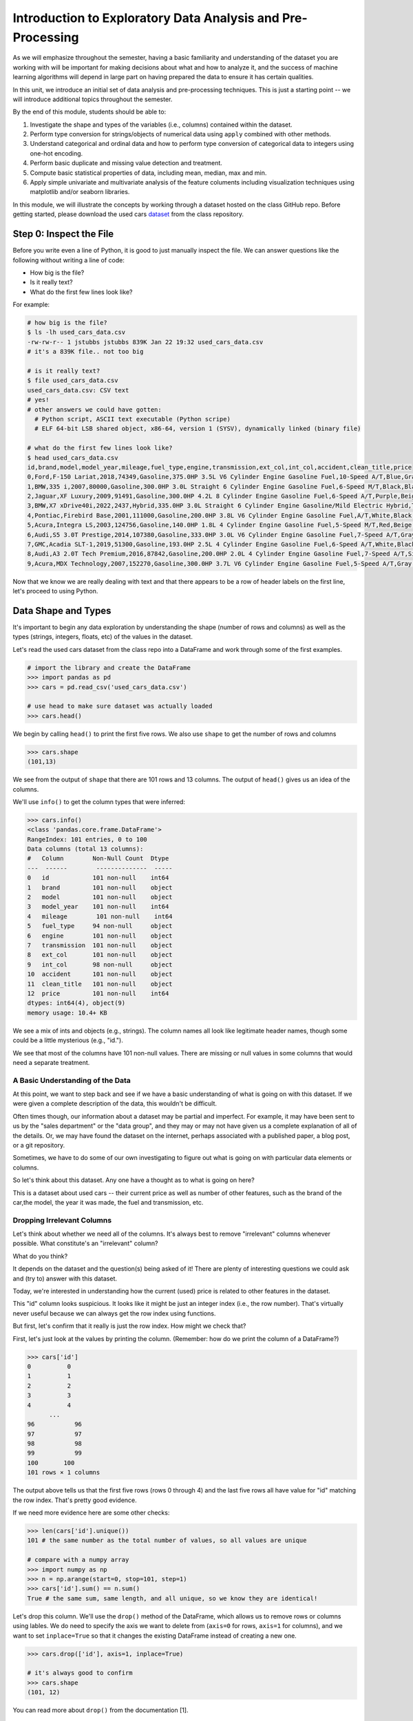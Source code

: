 Introduction to Exploratory Data Analysis and Pre-Processing
=============================================================

As we will emphasize throughout the semester, having a basic familiarity and 
understanding of the dataset you are working with will be important for making 
decisions about what and how to analyze it, and the success of machine learning algorithms
will depend in large part on having prepared the data to ensure it has certain qualities. 

In this unit, we introduce an initial set of data analysis and pre-processing 
techniques. This is just a starting point -- we will introduce additional topics 
throughout the semester. 

By the end of this module, students should be able to:

1. Investigate the shape and types of the variables (i.e., columns) contained within the 
   dataset. 
2. Perform type conversion for strings/objects of numerical data using ``apply`` combined with 
   other methods.
3. Understand categorical and ordinal data and how to perform type conversion of
   categorical data to integers using one-hot encoding. 
4. Perform basic duplicate and missing value detection and treatment. 
5. Compute basic statistical properties of data, including mean, median, max and min. 
6. Apply simple univariate and multivariate analysis of the feature columents including 
   visualization techniques using matplotlib and/or seaborn libraries. 


In this module, we will illustrate the concepts by working through a dataset hosted 
on the class GitHub repo. Before getting started, please download the 
used cars `dataset <https://github.com/joestubbs/coe-379l-sp25/blob/master/datasets/unit01/used_cars_data.csv>`_
from the class repository. 

Step 0: Inspect the File
~~~~~~~~~~~~~~~~~~~~~~~~
Before you write even a line of Python, it is good to just manually inspect the file. 
We can answer questions like the following without writing a line of code: 

* How big is the file? 
* Is it really text?
* What do the first few lines look like? 

For example: 

.. code-block:: bash 

   # how big is the file? 
   $ ls -lh used_cars_data.csv 
   -rw-rw-r-- 1 jstubbs jstubbs 839K Jan 22 19:32 used_cars_data.csv
   # it's a 839K file.. not too big

   # is it really text? 
   $ file used_cars_data.csv 
   used_cars_data.csv: CSV text
   # yes! 
   # other answers we could have gotten:
     # Python script, ASCII text executable (Python scripe)
     # ELF 64-bit LSB shared object, x86-64, version 1 (SYSV), dynamically linked (binary file)
   
   # what do the first few lines look like? 
   $ head used_cars_data.csv 
   id,brand,model,model_year,mileage,fuel_type,engine,transmission,ext_col,int_col,accident,clean_title,price
   0,Ford,F-150 Lariat,2018,74349,Gasoline,375.0HP 3.5L V6 Cylinder Engine Gasoline Fuel,10-Speed A/T,Blue,Gray,None reported,Yes,11000
   1,BMW,335 i,2007,80000,Gasoline,300.0HP 3.0L Straight 6 Cylinder Engine Gasoline Fuel,6-Speed M/T,Black,Black,None reported,Yes,8250
   2,Jaguar,XF Luxury,2009,91491,Gasoline,300.0HP 4.2L 8 Cylinder Engine Gasoline Fuel,6-Speed A/T,Purple,Beige,None reported,Yes,15000
   3,BMW,X7 xDrive40i,2022,2437,Hybrid,335.0HP 3.0L Straight 6 Cylinder Engine Gasoline/Mild Electric Hybrid,Transmission w/Dual Shift Mode,Gray,Brown,None reported,Yes,63500
   4,Pontiac,Firebird Base,2001,111000,Gasoline,200.0HP 3.8L V6 Cylinder Engine Gasoline Fuel,A/T,White,Black,None reported,Yes,7850
   5,Acura,Integra LS,2003,124756,Gasoline,140.0HP 1.8L 4 Cylinder Engine Gasoline Fuel,5-Speed M/T,Red,Beige,At least 1 accident or damage reported,Yes,4995
   6,Audi,S5 3.0T Prestige,2014,107380,Gasoline,333.0HP 3.0L V6 Cylinder Engine Gasoline Fuel,7-Speed A/T,Gray,Black,None reported,Yes,26500
   7,GMC,Acadia SLT-1,2019,51300,Gasoline,193.0HP 2.5L 4 Cylinder Engine Gasoline Fuel,6-Speed A/T,White,Black,At least 1 accident or damage reported,Yes,25500
   8,Audi,A3 2.0T Tech Premium,2016,87842,Gasoline,200.0HP 2.0L 4 Cylinder Engine Gasoline Fuel,7-Speed A/T,Silver,Black,None reported,Yes,13999
   9,Acura,MDX Technology,2007,152270,Gasoline,300.0HP 3.7L V6 Cylinder Engine Gasoline Fuel,5-Speed A/T,Gray,Beige,At least 1 accident or damage reported,Yes,6700


Now that we know we are really dealing with text and that there appears to be a row of header labels 
on the first line, let's proceed to using Python. 


Data Shape and Types 
~~~~~~~~~~~~~~~~~~~~
It's important to begin any data exploration by understanding the shape (number of rows and columns)
as well as the types (strings, integers, floats, etc) of the values in the dataset. 

Let's read the used cars dataset from the class repo into a DataFrame and work through some of the 
first examples. 

.. code-block:: python3 

  # import the library and create the DataFrame 
  >>> import pandas as pd 
  >>> cars = pd.read_csv('used_cars_data.csv')

  # use head to make sure dataset was actually loaded 
  >>> cars.head() 

.. figure:: ./images/cars_head.png
    :width: 1000px
    :align: center

We begin by calling ``head()`` to print the first five rows. We also use ``shape`` to get the 
number of rows and columns 

.. code-block:: python3 

  >>> cars.shape
  (101,13)

We see from the output of ``shape`` that there are 101 rows and 13 columns. The output of 
``head()`` gives us an idea of the columns. 

We'll use ``info()`` to get the column types that were inferred: 

.. code-block:: python3 

   >>> cars.info()
   <class 'pandas.core.frame.DataFrame'>
   RangeIndex: 101 entries, 0 to 100
   Data columns (total 13 columns):
   #   Column        Non-Null Count  Dtype 
   ---  ------        --------------  ----- 
   0   id            101 non-null    int64 
   1   brand         101 non-null    object
   2   model         101 non-null    object
   3   model_year    101 non-null    int64 
   4   mileage        101 non-null    int64 
   5   fuel_type     94 non-null     object
   6   engine        101 non-null    object
   7   transmission  101 non-null    object
   8   ext_col       101 non-null    object
   9   int_col       98 non-null     object
   10  accident      101 non-null    object
   11  clean_title   101 non-null    object
   12  price         101 non-null    int64 
   dtypes: int64(4), object(9)
   memory usage: 10.4+ KB

We see a mix of ints and objects (e.g., strings). The column names all look 
like legitimate header names, though some could be a little mysterious (e.g., "id."). 

We see that most of the columns have 101 non-null values. There are missing or null values in some columns that would need a
separate treatment.

A Basic Understanding of the Data
^^^^^^^^^^^^^^^^^^^^^^^^^^^^^^^^^^
At this point, we want to step back and see if we have a basic understanding of what is 
going on with this dataset. If we were given a complete description of the data, this
wouldn't be difficult.  

Often times though, our information about a dataset may be partial and imperfect. For example, 
it may have been sent to us by 
the "sales department" or the "data group", and they may or may not have given us a complete 
explanation of all of the details. Or, we may have found the dataset on the internet, perhaps 
associated with a published paper, a blog post, or a git repository. 

Sometimes, we have to do some of our own investigating to figure out what is going on with 
particular data elements or columns. 

So let's think about this dataset. Any one have a thought as to what is going on here? 

This is a dataset about used cars -- their current price as well as number of other features, such as the brand of the car,the model, the year it was made, the fuel and 
transmission, etc.  


Dropping Irrelevant Columns 
^^^^^^^^^^^^^^^^^^^^^^^^^^^
Let's think about whether we need all of the columns. It's always best to remove 
"irrelevant" columns whenever possible. What constitute's an "irrelevant" column? 

What do you think? 

It depends on the dataset and the question(s) being asked of it! There are plenty of interesting 
questions we could ask and (try to) answer with this dataset. 

Today, we're interested in understanding how the current (used) price is related to 
other features in the dataset. 

This "id" column looks suspicious. It looks like it might be just an integer index (i.e., the row 
number). That's virtually never useful because we can always get the row index using functions. 

But first, let's confirm that it really is just the row index. How might we check that? 

First, let's just look at the values by printing the column. (Remember: how do we print the 
column of a DataFrame?)

.. code-block:: python3 

   >>> cars['id']
   0          0
   1          1
   2          2
   3          3
   4          4
         ... 
   96	        96
   97	        97
   98	        98
   99	        99
   100	     100
   101 rows × 1 columns

The output above tells us that the first five rows (rows 0 through 4) and the last five rows all 
have value for "id" matching the row index. That's pretty good evidence. 

If we need more evidence here are some other checks: 

.. code-block:: python3 

  >>> len(cars['id'].unique())
  101 # the same number as the total number of values, so all values are unique 

  # compare with a numpy array 
  >>> import numpy as np 
  >>> n = np.arange(start=0, stop=101, step=1)
  >>> cars['id'].sum() == n.sum()
  True # the same sum, same length, and all unique, so we know they are identical! 

Let's drop this column. We'll use the ``drop()`` method of the DataFrame, which allows us 
to remove rows or columns using lables. We do need to specify the axis we want to delete from 
(``axis=0`` for rows, ``axis=1`` for columns), and we want to set ``inplace=True`` so that 
it changes the existing DataFrame instead of creating a new one. 


.. code-block:: python3 

  >>> cars.drop(['id'], axis=1, inplace=True)

  # it's always good to confirm
  >>> cars.shape
  (101, 12)


You can read more about ``drop()`` from the documentation [1]. 

Type Conversions
~~~~~~~~~~~~~~~~
While most datasets will have a mix of different types of data, including strings and numerics, 
virtually all of the algorithms we use in class require numeric data. Thus, before we start any 
machine learning, we'll want to convert all of the columns to numbers. Broadly, there are two 
cases:

* Numeric columns that are strings 
* Categorical columns that require an "embedding" to some space of numbers. 

..

Numeric Columns with Strings
^^^^^^^^^^^^^^^^^^^^^^^^^^^^

Recall that the ``info()`` function returned the type information for each column: 

.. code-block:: python3 

   >>> cars.info()
     <class 'pandas.core.frame.DataFrame'>
   RangeIndex: 101 entries, 0 to 100
   Data columns (total 12 columns):
   #   Column        Non-Null Count  Dtype 
   ---  ------        --------------  ----- 
   0   brand         101 non-null    object
   1   model         101 non-null    object
   2   model_year    101 non-null    int64 
   3   mileage        101 non-null    int64 
   4   fuel_type     94 non-null     object
   5   engine        101 non-null    object
   6   transmission  101 non-null    object
   7   ext_col       101 non-null    object
   8   int_col       98 non-null     object
   9   accident      101 non-null    object
   10  clean_title   101 non-null    object
   11  price         101 non-null    int64 
   dtypes: int64(3), object(9)
   memory usage: 9.6+ KB

We can see that ``engine`` column contains numeric data, for example: 375.0HP 3.5L V6 Cylinder Engine Gasoline Fue but it is represented as a string

We need to strip off the units characters and leave only the numeric value. At that point we can 
cast the value to a float. 

We need to take some care when attempting to modify all the values in a column. Remember, we've only 
looked at the first few values. There could be unexpected values later in the dataset. 

.. warning:: 

   Like in other software engineering, data processing should be done defensively. That is, 
   assume that any kind of value could appear in any part of the dataset until you have proven 
   otherwise. 

We'll use the regular expression to extract number before the space in ``engine`` column.
Recall from the previous module the ``astype()`` function, for casting to a specific python type.  

.. code-block:: python3
   cars['engine'] = cars['engine'].str.extract(r'(\d+(\.\d+)?)')[0].astype(float).astype(float)

Regular Expression ``(r'(\d+(\.\d+)?)')``:
``\d+`` matches one or more digits (i.e., the whole number part of the horsepower).
``(\.\d+)?`` optionally matches the decimal point followed by one or more digits, allowing for float values (like 375.0).
After executing the above code, we can then check that the ``engine`` column was indeed converted:


.. code-block:: python3

   >>> cars.info()
   <class 'pandas.core.frame.DataFrame'>
   RangeIndex: 101 entries, 0 to 100
   Data columns (total 12 columns):
   #   Column        Non-Null Count  Dtype  
   ---  ------        --------------  -----  
   0   brand         101 non-null    object 
   1   model         101 non-null    object 
   2   model_year    101 non-null    int64  
   3   mileage        101 non-null    int64  
   4   fuel_type     94 non-null     object 
   5   engine        101 non-null    float64
   6   transmission  101 non-null    object 
   7   ext_col       101 non-null    object 
   8   int_col       98 non-null     object 
   9   accident      101 non-null    object 
   10  clean_title   101 non-null    object 
   11  price         101 non-null    int64  
   dtypes: float64(1), int64(3), object(8)
   memory usage: 9.6+ KB

We can also check several values of the column to see that indeed the string have been removed: 

.. code-block:: python3 

   >>> cars["engine"]
   0	375.0
   1	300.0
   2	300.0
   3	335.0
   4	200.0
   ...	...
   96	255.0
   97	381.0
   98	228.0
   99	150.0
   100	250.0
   101 rows × 1 columns dtype: float64

.. warning:: 

   You will not be able to cast the values in a Pandas Series to ``int`` if the column contains 
   missing values. 



Categorical Values 
^^^^^^^^^^^^^^^^^^^

We see that there are many columns in the dataset that are categorical, example ``fuel_type``, ``transmission``, ``int_col``,
``ext_col``, ``accident``, etc.

Looking at some of these columns which have type object, we see that the 
first few objects (``fuel_type``, ``transmission``, and ``accident``) are all non-numeric; 
that is, the string values are do not contain any numbers.

However, it is easy to check the unique values within a column using the ``.unique()`` 
function; for example: 

.. code-block:: python3 

   >>> cars['fuel_type'].unique()
   array(['Gasoline', 'Hybrid', nan, 'Electric','E85 Flex Fuel', 'Diesel'], dtype=object)

For the ``fuel_type`` column, we see there are only 5 different values in the entire DataFrame and some missing values 
represented as ``nan``.    

How many values do ``transmission`` and ``accident`` take? 

.. code-block:: python3 

   >>> cars['transmission'].unique()
   array(['10-Speed A/T', '6-Speed M/T', '6-Speed A/T',
         'Transmission w/Dual Shift Mode', 'A/T', '5-Speed M/T',
         '7-Speed A/T', '5-Speed A/T', '8-Speed A/T',
         'Transmission Overdrive Switch', '9-Speed Automatic',
         '7-Speed M/T', '10-Speed Automatic', '6-Speed Automatic', 'M/T',
         '5-Speed Automatic', 'CVT Transmission', '9-Speed A/T'],
         dtype=object)


   >>> cars['accident'].unique()
   array(['None reported', 'At least 1 accident or damage reported'],
      dtype=object)

These are examples of *categorical* columns: that is, a column that takes only a limited (usually) 
fixed set of values. We can think of categorical columns as being comprised of labels. Some additional
examples: 

* Cat, Dog 
* Green, Yellow, Red 
* Austin, Dallas, Houston 
* Accountant, Software Developer, Finance Manager, Student Advisor, Systems Administrator
* Gold, Silver, Bronze 

In some cases, there is a natural (total) order relation on the values; for example, we 
could say:

.. math:: 

  Gold > Silver > Bronze

These variables are called "ordinal categoricals" or just "ordinal" data.

On the other hand, many categorical columns have no natural order -- for example, "Cat" and "Dog" 
or the position types of employees ("Accountant", "Software Developer", etc.).

.. note:: 

   Even in the case of ordinal categoricals, numeric operations (``+``, ``*``, etc) 
   are not possible. This is another way to distinguish categorical data from 
   numerical data. 


The type of categorical (ordinal or not) dictates which method we will use to convert to numeric data. 
For categorical data that is not ordinal, we will use a method called "One-Hot Encoding". 

One-Hot Encoding
^^^^^^^^^^^^^^^^

The "One-Hot Encoding" terminology comes from digital circuits -- the idea is to encode data using a 
series of bits (1s and 0s) where, for a given value to be encoded, only one bit takes the value 1 
and the rest take the value 0. 

How could we devise such a scheme?

Suppose we have the labels "Cat" and "Dog". One approach would be to simply use two bits, say a "Cat" 
bit and a "Dog" bit. If the "Cat" bit is the left bit and the "Dog" bit is the right one, then we would 
have a mapping:

.. math:: 

   Cat \rightarrow 1 0 

   Dog \rightarrow 0 1 

We could devise a similar scheme for the colors of a traffic light (Green, Yellow, Red) with three bits:

.. math:: 

   Green \rightarrow 1 0 0

   Yellow \rightarrow 0 1 0
   
   Red \rightarrow 0 0 1

This seems like a pretty good approach, but if we look carefully at the 
above schemes, we might notice that we never used the "all 0s" bit value. 

And in fact we could do slightly better: we can actually save 
one bit by noticing that the last label can be represented as the "absence" of all other labels. 

For example, 


.. math:: 

   Cat \rightarrow 1

   Dog \rightarrow 0

where we can think of the above as mapping the "Dog" label to "not Cat".

Similarly, 

.. math:: 

   Green \rightarrow 1 0

   Yellow \rightarrow 0 1
   
   Red \rightarrow 0 0

where we have mapped "Red" to "not Green, not Yellow". 

In general, a One-Hot Encoding scheme needs a total number of bits that is 1 less than the total possible 
values in the data set. We can use this technique to expand a categorical column into :math:`n-1` columns 
of bits (0s and 1s) where :math:`n` is the number of possible values in the column. First, we need to cast 
the column values to the type ``category``, a special pandas type for categorical data, using the 
``astype()`` function. 

Before, we can perform one hot encoding on the ``fuel_type`` we need to handle the missing values for that column. 

Missing Values 
~~~~~~~~~~~~~~
Let's return to the issue of missing values. We saw previously that the ``info()`` function that several 
rows had missing values. We could tell this from the columns with non-null totals less than the total 
number of rows in the DataFrame: 

.. code-block:: python3 

   >>> cars.info()
   <class 'pandas.core.frame.DataFrame'>
   RangeIndex: 101 entries, 0 to 100
   Data columns (total 12 columns):
   #   Column        Non-Null Count  Dtype  
   ---  ------        --------------  -----  
   0   brand         101 non-null    object 
   1   model         101 non-null    object 
   2   model_year    101 non-null    int64  
   3   mileage        101 non-null    int64  
   4   fuel_type     94 non-null     object 
   5   engine        101 non-null    float64
   6   transmission  101 non-null    object 
   7   ext_col       101 non-null    object 
   8   int_col       98 non-null     object 
   9   accident      101 non-null    object 
   10  clean_title   101 non-null    object 
   11  price         101 non-null    int64  
   dtypes: float64(1), int64(3), object(8)
   memory usage: 9.6+ KB

Another way to check for nulls is to use the ``isnull()`` method together with ``sum()``:

.. code-block:: python3 

   >>> cars.isnull().sum()
   brand	0
   model	0
   model_year	0
   mileage	0
   fuel_type	7
   engine	0
   transmission	0
   ext_col	0
   int_col	3
   accident	0
   clean_title	0
   price	0

dtype: int64

Strategies for Missing Values 
^^^^^^^^^^^^^^^^^^^^^^^^^^^^^
There are many ways to deal with missing values, referred to as *imputation* (to *impute* something 
means to represent it, and, in the context of data science, to *impute* a missing value is to fill it 
in using some method). We will cover just the basics here.

**Removing Rows with Missing Data.** The simplest approach is to just remove rows with missing 
data from the dataset. However, from a machine learning perspective, this approach discards 
potentially valuable data. Usually, we will want to avoid this strategy. 

**Univariate Imputation.** In this approach, we use only information about the column (or "variable")
to fill in the missing values. Some examples include: 

1. Fill in all missing values with a statistical mean
2. Fill in all missing values with a statistical median
3. Fill in all missing values with the most frequent value 
4. Fill in all missing values with some other constant value

**Multivariate Imputation.** With multivariate imputation, the algorithm uses all columns in the dataset 
to determine how to fill in the missing values. 

For example: 

1. Fill in the missing value with the average of the $k$ nearest values, for some definition of "nearest"
   (requires providing a metric on the data elements -- we'll discuss this more in Unit 2). 
2. Iterative Imputation -- this method involves iteratively defining a function to predict the missing values 
   based on values in other rows and columns.


Replacing Missing Values with Pandas 
^^^^^^^^^^^^^^^^^^^^^^^^^^^^^^^^^^^^^
This is a simple approach of filling the missing values with the mean. 
The ``fillna()`` function works on a Series or DataFrame and takes the 
following arguments: 

* The value to use to fill in the missing values with. 
* An optional ``inplace=True`` argument.

You can read more about the function in the documentation [2]. 


Fill in the missing values for the ``fuel_type`` column using Pandas ``groupby`` 

The ``groupby`` function is a powerful method for grouping together rows in a DataFrame that
have the same value for a column. Its most simplistic form looks like this: 

.. code-block:: python3 

   >>> df.groupby(['<some_column>']).*additional_functions()*

What constitutes "similar"? There are many ways we could try to define it. 

In this case, we'll say that two cars are "similar" if they have the same values for some of the features. 
For example, we could say two cars are similar if they have the same model. 

We can also use ``groupby`` to group rows by multiple columns -- we simply list additional column names, like so: 

.. code-block:: python3 

   >>> df.groupby(['<column_1, column_2, ...']).*additional_functions()*

This has the effect of first grouping the rows by ``column_1`` values, then, within those groups, 
it further divides them into ``column_2`` values, and so on. 

This is exactly what we want for boolean column created from categorical data using One-Hot Encoding: the 
boolean columns will have no overlap. 
  

**In-Class Exercise.** Let's fill in the missing values for ``fuel_type`` by setting a missing car's fuel_type to 
be the mode of car brand for all other cars. 


*Solution:*

.. code-block:: python3 

   cars['fuel_type'] = cars.groupby(['brand'])['fuel_type'].transform(lambda x: x.fillna(x.mode()[0]if not x.mode().empty else ''))


.. code-block:: python3 

   >>> cars.isnull().sum()
   brand	0
   model	0
   model_year	0
   mileage	0
   fuel_type	0
   engine	0
   transmission	0
   ext_col	0
   int_col	3
   accident	0
   clean_title	0
   price	0

Here's how that looks for the ``fuel_Type`` column. First, we do the cast: 

.. code-block:: python3 

   >>> cars['fuel_type'] = cars['fuel_type'].astype("category")

Using ``info()`` we see the column was converted: 

.. code-block:: python3 

   >>> cars.info()

   <class 'pandas.core.frame.DataFrame'>
   RangeIndex: 101 entries, 0 to 100
   Data columns (total 12 columns):
   #   Column        Non-Null Count  Dtype   
   ---  ------        --------------  -----   
   0   brand         101 non-null    object  
   1   model         101 non-null    object  
   2   model_year    101 non-null    int64   
   3   mileage        101 non-null    int64   
   4   fuel_type     101 non-null    category
   5   engine        101 non-null    float64 
   6   transmission  101 non-null    object  
   7   ext_col       101 non-null    object  
   8   int_col       98 non-null     object  
   9   accident      101 non-null    object  
   10  clean_title   101 non-null    object  
   11  price         101 non-null    int64   
   dtypes: category(1), float64(1), int64(3), object(7)
   memory usage: 9.1+ KB

We can get rid of missing values in ``int_col`` in a simpler way as this is not a very important column of the dataset: 

.. code-block:: python3 

   cars['int_col'].fillna('black', inplace=True)


.. code-block:: python3 

   >>> cars.info()

   <class 'pandas.core.frame.DataFrame'>
   RangeIndex: 101 entries, 0 to 100
   Data columns (total 12 columns):
   #   Column        Non-Null Count  Dtype   
   ---  ------        --------------  -----   
   0   brand         101 non-null    object  
   1   model         101 non-null    object  
   2   model_year    101 non-null    int64   
   3   mileage        101 non-null    int64   
   4   fuel_type     101 non-null    category
   5   engine        101 non-null    float64 
   6   transmission  101 non-null    object  
   7   ext_col       101 non-null    object  
   8   int_col       101 non-null    object  
   9   accident      101 non-null    object  
   10  clean_title   101 non-null    object  
   11  price         101 non-null    int64   
   dtypes: category(1), float64(1), int64(3), object(7)
   memory usage: 9.1+ KB

All the missing values have now been taken care of.

We will now use the ``pandas.get_dummies()`` function to convert the categorical columns to a set of 
bit columns. Notes on the ``get_dummies()`` function:

* It lives in the global pandas module space -- reference it as ``pd.get_dummies()``
* It takes a DataFrame as input. 
* It takes a ``columns=[]`` argument, which should be a list of column names to apply the encoding to. 
* It can optionally take a ``drop_first=True`` argument, in which case it will produce ``n-1`` 
  columns for each categorical column, where ``n`` is the number of distinct values in the categorical column.   

We will do the one-hot encoding only for one colum ``fuel_type``. 

.. code-block:: python3 
   :emphasize-lines: 19-24

   >>> cars = pd.get_dummies(cars, columns=["fuel_type"], drop_first=True)
   >>> cars.info()
   <class 'pandas.core.frame.DataFrame'>
   RangeIndex: 101 entries, 0 to 100
   Data columns (total 15 columns):
   #   Column                   Non-Null Count  Dtype  
   ---  ------                   --------------  -----  
   0   brand                    101 non-null    object 
   1   model                    101 non-null    object 
   2   model_year               101 non-null    int64  
   3   mileage                   101 non-null    int64  
   4   engine                   101 non-null    float64
   5   transmission             101 non-null    object 
   6   ext_col                  101 non-null    object 
   7   int_col                  101 non-null    object 
   8   accident                 101 non-null    object 
   9   clean_title              101 non-null    object 
   10  price                    101 non-null    int64  
   11  fuel_type_E85 Flex Fuel  101 non-null    bool   
   12  fuel_type_Electric       101 non-null    bool   
   13  fuel_type_Gasoline       101 non-null    bool   
   14  fuel_type_Hybrid         101 non-null    bool   

Notice that it automatically removed the categorical columns of type object and replaced each of them 
with :math:`n-1` new ``bool`` columns. It used the values of the object column in the names of the new 
boolean columns. 

.. note::

   When we introduce Scikit-Learn, we'll learn a different function for converting
   categorical data using One-Hot Encoding. 

.. note::

   The use of "dummies" in the function name ``get_dummies`` comes from statistics and related fields
   that refer to the columns of a one-hot encoding as "dummy" variables (or "dummy" columns). 


Duplicate Rows
^^^^^^^^^^^^^^
We can check for and remove duplicate rows. In most machine learning applications, it is desirable to remove
duplicate rows because additional versions of the exact same row will not "teach" the algorithm anything 
new. (This will make more sense after we introduce machine learning). 

Pandas makes it very easy to check for and remove duplicate rows. First, the ``duplicated()``
function of a DataFrame returns a Series of booleans where a row in the Series has value ``True`` 
if that corresponding row in the original DataFrame was a duplicate: 


.. code-block:: python3 

   >>> cars.duplicated()
   # returns boolean Series with true if row is a duplicate 
   0       False
   1       False
   2       False
   3       False
   4       False
         ...  

Then, we can chain the ``sum()`` function to add up all ``True`` values in the Series. 

.. code-block:: python3 

   >>> cars.duplicated().sum()
   0 

This tells us there are no duplicated row. If there were duplicate rows you can call to ``drop_duplicates()``.

Here are some important parameters to ``drop_duplicates``:

* Pass ``inplace=True`` to change the DataFrame itself. 
* Pass ``ignore_index=True`` to ensure the resulting DataFrame is reindexed :math:`0, 1, ..., n`, where *n* 
  is the length of the resulting DataFrame after dropping all duplicate rows. 

.. code-block:: python3 

   >>> cars.drop_duplicates(inplace=True, ignore_index=True)


Univariate Analysis
~~~~~~~~~~~~~~~~~~~
In univariate analysis we explore each column of variable of the dataset independently with the purpose 
of understanding how the values are distributed. It also helps identify potential problems with the data, 
such as impossible values, as well as to identify *outliers*, or values that differ significantly from 
all other values. 

A first step to performing univariate analysis is to compute some basic statistics of the variables. 
Pandas provides a convenient function, ``describe()``, for computing statistical values of all numeric 
types in a DataFrame. 

.. code-block:: python3 

   >>> cars.describe()

.. figure:: ./images/cars-describe.png
    :width: 1000px
    :align: center

The output shows a number of statistics for each column, including:

* count: Total number of values for the column. 
* mean: Average of values for the column. 
* std: The standard deviation of values for the column. This is one way to measure the amount of variation in 
  a variable. The larger the standard deviation, the greater the amount of variation. 
* min: The minimum value of all values for the column. 
* max: The maximum value of all values for the column. 
* 25%, 50%, 75%: The percentile, i.e., the value below which the given percentage of values fall, approximately. 
  For example, the output above indicates that approximately 25% of cars were created during or before the year 2012.

This information helps us to see how the values of a particular column are distributed. For example, 
the data indicate that: 


We can also use graphical tools for this purpose. 

Matplotlib and Seaborn 
^^^^^^^^^^^^^^^^^^^^^^
We recommend two libraries -- ``matplotlib`` and ``seaborn`` -- for generating data visualizations. Roughly 
speaking, you can think of ``matplotlib`` as the lower level library, providing more controls at the expense 
of a more complicated API. On the other hand, ``seaborn`` provides a relatively simple (by comparison to 
``matplotlib``), high-level API for common statistical plots. In fact, ``seaborn`` is built on top of 
``matplotlib``, so it is fair to think of it as a high-level wrapper. It also integrates closely with pandas. 

In this lecture, we'll use a few plots from the ``seaborn`` and one from ``matplotlib``. 

Installing matplotlib and seaborn can be done with pip: 

.. code-block:: console 

   [container/virtualenv]$ pip install matplotlib

   [container/virtualenv]$ pip install seaborn


Both are already installed in the class container. 

Once installed, seaborn is typically imported as follows: 

.. code-block:: python3 

   >>> import seaborn as sns 

The most commonly used matplotlib utilities are under the pyplot module, usually imported like so:

.. code-block:: python3 

   >>> import matplotlib.pyplot as plt 

Histograms 
^^^^^^^^^^

The first plot we'll look at is the *histogram*, provided by the ``histplot`` function. In its simplest 
form, we tell it what data to plot. For example, we can have it plot the ``Year`` Series of the 
cars DataFrame:

.. code-block:: python3 

   >>> sns.histplot(data=cars['model_year'] )

.. figure:: ./images/hist-cars-year-1.png
    :width: 1000px
    :align: center

As we see, the histogram plots the counts of each value for the dataset. From this single line of code, 
we can already see that the distribution of cars is weighted heavily towards the recent years.

We can also use a different number of bins with ``histplot``. The following code uses 5 bin. 

.. code-block:: python3 

   >>> sns.histplot(data=cars['model_year'], bins=5)

.. figure:: ./images/hist-cars-year-2.png
    :width: 1000px
    :align: center

If we look at the ``price`` column, the histogram reveals a very skewed distribution with a very 
long tail: 

.. code-block:: python3 

   >>> sns.histplot(data=cars['price'], kde=True)


.. figure:: ./images/hist-cars-new-price.png
    :width: 1000px
    :align: center


Count Plots
^^^^^^^^^^^^

Count plots are the second type of useful plot we will introduce. Count plots are used for 
categorical data in the same way that histograms are for numeric data. 

.. code-block:: python3 

   >>> sns.countplot(x=cars['brand'])
   >>> plt.xticks(rotation=45, ha='right')
   >>> plt.show

.. figure:: ./images/count-plot-brand.png
    :width: 1000px
    :align: center

Note that without rotation, the labels bunch together and become illegible. 
We can immediately see that more cars of brand Ford were in the dataset.


Many aspects of the generated plot are configurable. We won't cover most of the configurations, 
but we do point out that configurations available on the ``matplotlib.pyplot`` object 
can be used directly on a seaborn plot. For example, rotating the labels for an axis: 



Box Plots 
^^^^^^^^^^
Box plots (also "boxplots" or "box and whisker plots") are an effective way to quickly visualize the 
distribtion of data and look for outliers. Box plots depict *quartiles*, which are the quarterly 
percentiles (i.e., 25th percentile, 50th percentile, 75th percentile) of the data. Here is an example,
labeled box plot:

.. figure:: ./images/box-plot-generic.png
    :width: 1000px
    :align: center

Here are some key points about the box plot: 

* The median is the median (or centre point), also called second quartile, of the data 
  (resulting from the fact that the data is ordered).
* Q1 is the first quartile of the data, i.e., 25% of the data lies between minimum and Q1.
* Q3 is the third quartile of the data, i.e., 75% of the data lies between minimum and Q3.
* The distance betwen Q1 and Q3 is called the Inter-Quartile Range or IQR. In the example above, 
  the median is well-centered within the IQR of the dataset.
* The values labled "Minimum" and "Maximum" are aslo called "whiskers" and are computed as:
  (Q1 - 1.5 * IQR) for the Minimum (or "lower whisker") and (Q3 + 1.5 * IQR) for the Maximum (or "upper whisker"). 
* Values to the less than the lower whisker or greater than the upper whisker are depicted as circles. 
  In some cases, it might make sense to label these values as "outliers" and drop them from the dataset, 
  but this approach could also result in loss of relevant observations.

The seaborn library makes it easy to create box plots with the ``sns.boxplot()`` function. In the simplest 
form, we pass a DataFrame as the ``data`` parameter and the name of a column to plot, as a string, 
as the ``x`` parameter:

.. code-block:: python3 

   >>> sns.boxplot(data=cars, x='model_year')

.. figure:: ./images/box-plot-year.png
    :width: 1000px
    :align: center

This plot depicts some observations we have made previously, such as: 

* The dataset is skewed towards older cars. 
* We see some outliers in the dataset. 


Let's plot the ``Price`` column: 


.. code-block:: python3 

   >>> sns.boxplot(data=cars, x='price')

.. figure:: ./images/box-plot-price.png
    :width: 1000px
    :align: center

What conclusions do you draw from this plot? 

Multivariate Analysis
~~~~~~~~~~~~~~~~~~~~~~
By contrast, multivariate analysis explores the relationships across multiple variables. 
Like univariate analysis, it also helps identify potential problems with the data, 
such as impossible values, as well as to identify outliers. 

Heat Maps 
^^^^^^^^^
Fow now we'll introduce just one more plot, the heat map, which is a type of *bivariate* analysis
(bivariate meaning two variables). A heat map is an excellent way to visualize the extent to which
pairs of variables are corrolated.

We'll use matplotlib to create a heatmap of the several of the variables in our DataFrame.
This is done using the ``sns.heatmap`` function, supplying a set of columns of a DataFrame. 
We also show a few additional parameters:

* ``annot=True``: Annotate the boxes with numberic corrolation values  
* ``vmin`` and ``vmax``: Adjusts the color range 
* ``fmt``: Adjusts the formatting of numeric values (``.2f`` means 2 decimal places). See the 
  Python string formatting rules for more details [3]. 
* ``cmap``: The scheme used for mapping values to colors. 

.. code-block:: python3 

   # columns to corrolate 
   corr_cols=['mileage','price','engine']
   
   # increate the figure size 
   plt.figure(figsize=(15, 7))
   
   # the actual heat map
   sns.heatmap(
      cars[corr_cols].corr(), annot=True, vmin=-1, vmax=1, fmt=".2f", cmap="Spectral"
   )

   # show the plot 
   plt.show()

.. figure:: ./images/cars-heatmap-1.png
    :width: 1000px
    :align: center

Remember that corrolation values closer to 1 mean two variables are more corrolated 
while corrolation values closer to 0 mean two variables are less corrolated (with values 
closer to -1 meaning more negatively or oppositely corrolated). 

What are some observations we can make based on the heat map? 

1. We can see that there is a negaive correlation between ``price`` and ``mileage``. More mileage on car the price will be lower.
2. There is a positive correlation between ``engine`` and ``price``, which is obvious.


.. note:: 

   If you are running version 0.12.x of seaborn, you may numeric values along only the 
   top row, due to a bug in seaborn. Updating to 0.13.x fixes the issue. 


References and Additional Resources
~~~~~~~~~~~~~~~~~~~~~~~~~~~~~~~~~~~
1. pandas.DataFrame.drop: Documentation (2.2.0). https://pandas.pydata.org/docs/reference/api/pandas.DataFrame.drop.html
2. pandas.DataFrame.fillna: Documentation (2.2.0). https://pandas.pydata.org/docs/reference/api/pandas.DataFrame.fillna.html
3. Python String Format Specification. https://docs.python.org/3/library/string.html#formatspec